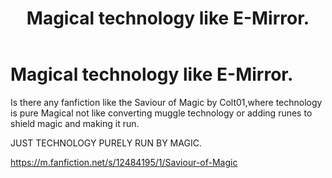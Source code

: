 #+TITLE: Magical technology like E-Mirror.

* Magical technology like E-Mirror.
:PROPERTIES:
:Author: msn3397
:Score: 2
:DateUnix: 1557300811.0
:DateShort: 2019-May-08
:FlairText: Recommendation
:END:
Is there any fanfiction like the Saviour of Magic by Colt01,where technology is pure Magical not like converting muggle technology or adding runes to shield magic and making it run.

JUST TECHNOLOGY PURELY RUN BY MAGIC.

[[https://m.fanfiction.net/s/12484195/1/Saviour-of-Magic]]

